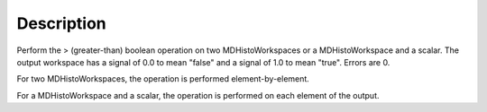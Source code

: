 .. algorithm::

.. summary::

.. alias::

.. properties::

Description
-----------

Perform the > (greater-than) boolean operation on two MDHistoWorkspaces
or a MDHistoWorkspace and a scalar. The output workspace has a signal of
0.0 to mean "false" and a signal of 1.0 to mean "true". Errors are 0.

For two MDHistoWorkspaces, the operation is performed
element-by-element.

For a MDHistoWorkspace and a scalar, the operation is performed on each
element of the output.

.. categories::

.. sourcelink::
